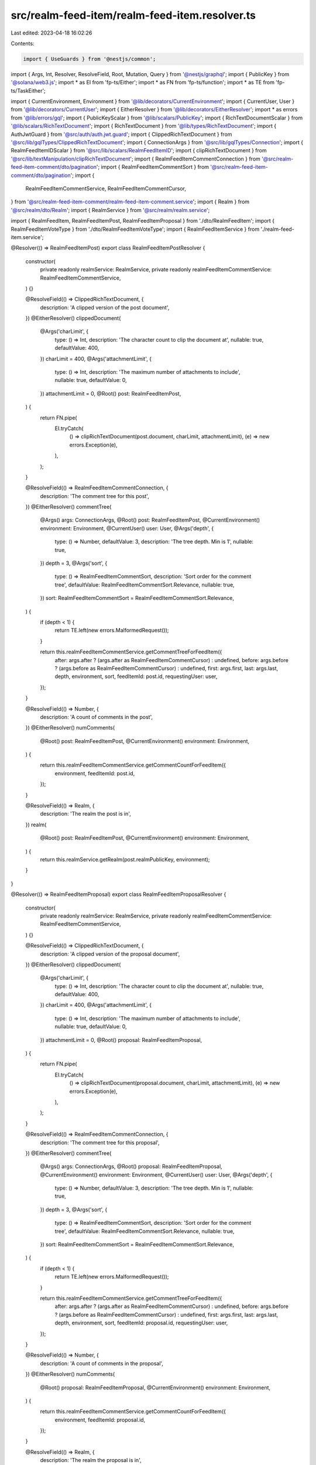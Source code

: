 src/realm-feed-item/realm-feed-item.resolver.ts
===============================================

Last edited: 2023-04-18 16:02:26

Contents:

.. code-block:: ts

    import { UseGuards } from '@nestjs/common';
import { Args, Int, Resolver, ResolveField, Root, Mutation, Query } from '@nestjs/graphql';
import { PublicKey } from '@solana/web3.js';
import * as EI from 'fp-ts/Either';
import * as FN from 'fp-ts/function';
import * as TE from 'fp-ts/TaskEither';

import { CurrentEnvironment, Environment } from '@lib/decorators/CurrentEnvironment';
import { CurrentUser, User } from '@lib/decorators/CurrentUser';
import { EitherResolver } from '@lib/decorators/EitherResolver';
import * as errors from '@lib/errors/gql';
import { PublicKeyScalar } from '@lib/scalars/PublicKey';
import { RichTextDocumentScalar } from '@lib/scalars/RichTextDocument';
import { RichTextDocument } from '@lib/types/RichTextDocument';
import { AuthJwtGuard } from '@src/auth/auth.jwt.guard';
import { ClippedRichTextDocument } from '@src/lib/gqlTypes/ClippedRichTextDocument';
import { ConnectionArgs } from '@src/lib/gqlTypes/Connection';
import { RealmFeedItemIDScalar } from '@src/lib/scalars/RealmFeedItemID';
import { clipRichTextDocument } from '@src/lib/textManipulation/clipRichTextDocument';
import { RealmFeedItemCommentConnection } from '@src/realm-feed-item-comment/dto/pagination';
import { RealmFeedItemCommentSort } from '@src/realm-feed-item-comment/dto/pagination';
import {
  RealmFeedItemCommentService,
  RealmFeedItemCommentCursor,
} from '@src/realm-feed-item-comment/realm-feed-item-comment.service';
import { Realm } from '@src/realm/dto/Realm';
import { RealmService } from '@src/realm/realm.service';

import { RealmFeedItem, RealmFeedItemPost, RealmFeedItemProposal } from './dto/RealmFeedItem';
import { RealmFeedItemVoteType } from './dto/RealmFeedItemVoteType';
import { RealmFeedItemService } from './realm-feed-item.service';

@Resolver(() => RealmFeedItemPost)
export class RealmFeedItemPostResolver {
  constructor(
    private readonly realmService: RealmService,
    private readonly realmFeedItemCommentService: RealmFeedItemCommentService,
  ) {}

  @ResolveField(() => ClippedRichTextDocument, {
    description: 'A clipped version of the post document',
  })
  @EitherResolver()
  clippedDocument(
    @Args('charLimit', {
      type: () => Int,
      description: 'The character count to clip the document at',
      nullable: true,
      defaultValue: 400,
    })
    charLimit = 400,
    @Args('attachmentLimit', {
      type: () => Int,
      description: 'The maximum number of attachments to include',
      nullable: true,
      defaultValue: 0,
    })
    attachmentLimit = 0,
    @Root() post: RealmFeedItemPost,
  ) {
    return FN.pipe(
      EI.tryCatch(
        () => clipRichTextDocument(post.document, charLimit, attachmentLimit),
        (e) => new errors.Exception(e),
      ),
    );
  }

  @ResolveField(() => RealmFeedItemCommentConnection, {
    description: 'The comment tree for this post',
  })
  @EitherResolver()
  commentTree(
    @Args() args: ConnectionArgs,
    @Root() post: RealmFeedItemPost,
    @CurrentEnvironment()
    environment: Environment,
    @CurrentUser() user: User,
    @Args('depth', {
      type: () => Number,
      defaultValue: 3,
      description: 'The tree depth. Min is 1',
      nullable: true,
    })
    depth = 3,
    @Args('sort', {
      type: () => RealmFeedItemCommentSort,
      description: 'Sort order for the comment tree',
      defaultValue: RealmFeedItemCommentSort.Relevance,
      nullable: true,
    })
    sort: RealmFeedItemCommentSort = RealmFeedItemCommentSort.Relevance,
  ) {
    if (depth < 1) {
      return TE.left(new errors.MalformedRequest());
    }

    return this.realmFeedItemCommentService.getCommentTreeForFeedItem({
      after: args.after ? (args.after as RealmFeedItemCommentCursor) : undefined,
      before: args.before ? (args.before as RealmFeedItemCommentCursor) : undefined,
      first: args.first,
      last: args.last,
      depth,
      environment,
      sort,
      feedItemId: post.id,
      requestingUser: user,
    });
  }

  @ResolveField(() => Number, {
    description: 'A count of comments in the post',
  })
  @EitherResolver()
  numComments(
    @Root() post: RealmFeedItemPost,
    @CurrentEnvironment()
    environment: Environment,
  ) {
    return this.realmFeedItemCommentService.getCommentCountForFeedItem({
      environment,
      feedItemId: post.id,
    });
  }

  @ResolveField(() => Realm, {
    description: 'The realm the post is in',
  })
  realm(
    @Root() post: RealmFeedItemPost,
    @CurrentEnvironment()
    environment: Environment,
  ) {
    return this.realmService.getRealm(post.realmPublicKey, environment);
  }
}

@Resolver(() => RealmFeedItemProposal)
export class RealmFeedItemProposalResolver {
  constructor(
    private readonly realmService: RealmService,
    private readonly realmFeedItemCommentService: RealmFeedItemCommentService,
  ) {}

  @ResolveField(() => ClippedRichTextDocument, {
    description: 'A clipped version of the proposal document',
  })
  @EitherResolver()
  clippedDocument(
    @Args('charLimit', {
      type: () => Int,
      description: 'The character count to clip the document at',
      nullable: true,
      defaultValue: 400,
    })
    charLimit = 400,
    @Args('attachmentLimit', {
      type: () => Int,
      description: 'The maximum number of attachments to include',
      nullable: true,
      defaultValue: 0,
    })
    attachmentLimit = 0,
    @Root() proposal: RealmFeedItemProposal,
  ) {
    return FN.pipe(
      EI.tryCatch(
        () => clipRichTextDocument(proposal.document, charLimit, attachmentLimit),
        (e) => new errors.Exception(e),
      ),
    );
  }

  @ResolveField(() => RealmFeedItemCommentConnection, {
    description: 'The comment tree for this proposal',
  })
  @EitherResolver()
  commentTree(
    @Args() args: ConnectionArgs,
    @Root() proposal: RealmFeedItemProposal,
    @CurrentEnvironment()
    environment: Environment,
    @CurrentUser() user: User,
    @Args('depth', {
      type: () => Number,
      defaultValue: 3,
      description: 'The tree depth. Min is 1',
      nullable: true,
    })
    depth = 3,
    @Args('sort', {
      type: () => RealmFeedItemCommentSort,
      description: 'Sort order for the comment tree',
      defaultValue: RealmFeedItemCommentSort.Relevance,
      nullable: true,
    })
    sort: RealmFeedItemCommentSort = RealmFeedItemCommentSort.Relevance,
  ) {
    if (depth < 1) {
      return TE.left(new errors.MalformedRequest());
    }

    return this.realmFeedItemCommentService.getCommentTreeForFeedItem({
      after: args.after ? (args.after as RealmFeedItemCommentCursor) : undefined,
      before: args.before ? (args.before as RealmFeedItemCommentCursor) : undefined,
      first: args.first,
      last: args.last,
      depth,
      environment,
      sort,
      feedItemId: proposal.id,
      requestingUser: user,
    });
  }

  @ResolveField(() => Number, {
    description: 'A count of comments in the proposal',
  })
  @EitherResolver()
  numComments(
    @Root() proposal: RealmFeedItemProposal,
    @CurrentEnvironment()
    environment: Environment,
  ) {
    return this.realmFeedItemCommentService.getCommentCountForFeedItem({
      environment,
      feedItemId: proposal.id,
    });
  }

  @ResolveField(() => Realm, {
    description: 'The realm the proposal is in',
  })
  realm(
    @Root() proposal: RealmFeedItemProposal,
    @CurrentEnvironment()
    environment: Environment,
  ) {
    return this.realmService.getRealm(proposal.realmPublicKey, environment);
  }
}

@Resolver(() => RealmFeedItem)
export class RealmFeedItemResolver {
  constructor(private readonly realmFeedItemService: RealmFeedItemService) {}

  @Query(() => RealmFeedItem, {
    description: "An individual item in a Realm's feed",
  })
  @EitherResolver()
  feedItem(
    @Args('realm', {
      type: () => PublicKeyScalar,
      description: 'Public key of the realm the feed item belongs in',
    })
    realm: PublicKey,
    @Args('id', {
      type: () => RealmFeedItemIDScalar,
      description: 'ID of the feed item',
    })
    id: number,
    @CurrentEnvironment() environment: Environment,
    @CurrentUser() user: User | null,
  ) {
    return this.realmFeedItemService.getFeedItem(realm, id, user, environment);
  }

  @Query(() => [RealmFeedItem], {
    description: 'A list of feed items',
  })
  feedItems(
    @Args('ids', {
      type: () => [RealmFeedItemIDScalar],
      description: 'ID of the feed item',
    })
    ids: number[],
    @CurrentEnvironment() environment: Environment,
    @CurrentUser() user: User | null,
  ) {
    return this.realmFeedItemService.getFeedItems(ids, user, environment);
  }

  @Query(() => [RealmFeedItem], {
    description: 'A list of feed items that have been pinned',
  })
  pinnedFeedItems(
    @Args('realm', {
      type: () => PublicKeyScalar,
      description: 'Public key of the realm the feed item belongs in',
    })
    realm: PublicKey,
    @CurrentEnvironment() environment: Environment,
    @CurrentUser() user: User | null,
  ) {
    return this.realmFeedItemService.getPinnedFeedItems(realm, user, environment);
  }

  @Mutation(() => RealmFeedItemPost, {
    description: 'Create a new Post',
  })
  @UseGuards(AuthJwtGuard)
  createPost(
    @Args('document', {
      type: () => RichTextDocumentScalar,
      description: 'Post content',
    })
    document: RichTextDocument,
    @Args('realm', {
      type: () => PublicKeyScalar,
      description: 'Public key of the realm the post belongs in',
    })
    realm: PublicKey,
    @Args('title', {
      type: () => String,
      description: 'Title of the post',
    })
    title: string,
    @CurrentEnvironment()
    environment: Environment,
    @CurrentUser() user: User | null,
    @Args('crosspostTo', {
      type: () => [PublicKeyScalar],
      description: 'Optional realms to crosspost to',
      nullable: true,
    })
    crosspostTo?: null | PublicKey[],
  ) {
    return this.realmFeedItemService.createPost({
      crosspostTo,
      document,
      environment,
      title,
      requestingUser: user,
      realmPublicKey: realm,
    });
  }

  @Mutation(() => Boolean, {
    description: 'Delete a post',
  })
  @UseGuards(AuthJwtGuard)
  deletePost(
    @Args('realm', {
      type: () => PublicKeyScalar,
      description: 'Public key of the realm the feed item belongs in',
    })
    realm: PublicKey,
    @Args('feedItemId', {
      type: () => RealmFeedItemIDScalar,
      description: 'The ID of the feed item being voted on',
    })
    id: number,
    @CurrentEnvironment()
    environment: Environment,
    @CurrentUser() user: User | null,
  ) {
    if (!user) {
      throw new errors.Unauthorized();
    }

    return this.realmFeedItemService.deletePost({
      environment,
      id,
      realmPublicKey: realm,
      requestingUser: user,
    });
  }

  @Mutation(() => RealmFeedItem, {
    description: 'Approve or disapprove a feed item',
  })
  @UseGuards(AuthJwtGuard)
  @EitherResolver()
  voteOnFeedItem(
    @Args('realm', {
      type: () => PublicKeyScalar,
      description: 'Public key of the realm the feed item belongs in',
    })
    realm: PublicKey,
    @Args('feedItemId', {
      type: () => RealmFeedItemIDScalar,
      description: 'The ID of the feed item being voted on',
    })
    id: number,
    @Args('vote', {
      type: () => RealmFeedItemVoteType,
      description: 'The type of vote',
    })
    vote: RealmFeedItemVoteType,
    @CurrentEnvironment()
    environment: Environment,
    @CurrentUser() user: User | null,
  ) {
    return this.realmFeedItemService.submitVote(realm, id, vote, user, environment);
  }
}


